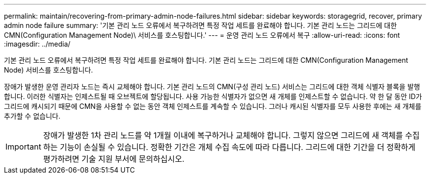 ---
permalink: maintain/recovering-from-primary-admin-node-failures.html 
sidebar: sidebar 
keywords: storagegrid, recover, primary admin node failure 
summary: '기본 관리 노드 오류에서 복구하려면 특정 작업 세트를 완료해야 합니다. 기본 관리 노드는 그리드에 대한 CMN(Configuration Management Node)\ 서비스를 호스팅합니다.' 
---
= 운영 관리 노드 오류에서 복구
:allow-uri-read: 
:icons: font
:imagesdir: ../media/


[role="lead"]
기본 관리 노드 오류에서 복구하려면 특정 작업 세트를 완료해야 합니다. 기본 관리 노드는 그리드에 대한 CMN(Configuration Management Node) 서비스를 호스팅합니다.

장애가 발생한 운영 관리자 노드는 즉시 교체해야 합니다. 기본 관리 노드의 CMN(구성 관리 노드) 서비스는 그리드에 대한 객체 식별자 블록을 발행합니다. 이러한 식별자는 인제스트될 때 오브젝트에 할당됩니다. 사용 가능한 식별자가 없으면 새 개체를 인제스트할 수 없습니다. 약 한 달 동안 ID가 그리드에 캐시되기 때문에 CMN을 사용할 수 없는 동안 객체 인제스트를 계속할 수 있습니다. 그러나 캐시된 식별자를 모두 사용한 후에는 새 개체를 추가할 수 없습니다.


IMPORTANT: 장애가 발생한 1차 관리 노드를 약 1개월 이내에 복구하거나 교체해야 합니다. 그렇지 않으면 그리드에 새 객체를 수집하는 기능이 손실될 수 있습니다. 정확한 기간은 개체 수집 속도에 따라 다릅니다. 그리드에 대한 기간을 더 정확하게 평가하려면 기술 지원 부서에 문의하십시오.
